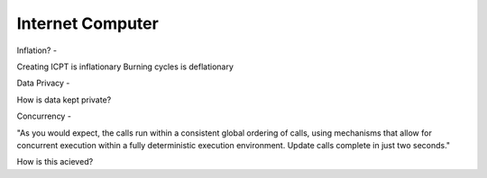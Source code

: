 Internet Computer
=================

.. post:: 12/30/2020
   :tags: misc

Inflation?
-

Creating ICPT is inflationary
Burning cycles is deflationary


Data Privacy
-

How is data kept private?

Concurrency
-

"As you would expect, the calls run within a consistent global ordering of calls, using mechanisms that allow for concurrent execution within a fully deterministic execution environment. Update calls complete in just two seconds."

How is this acieved?
